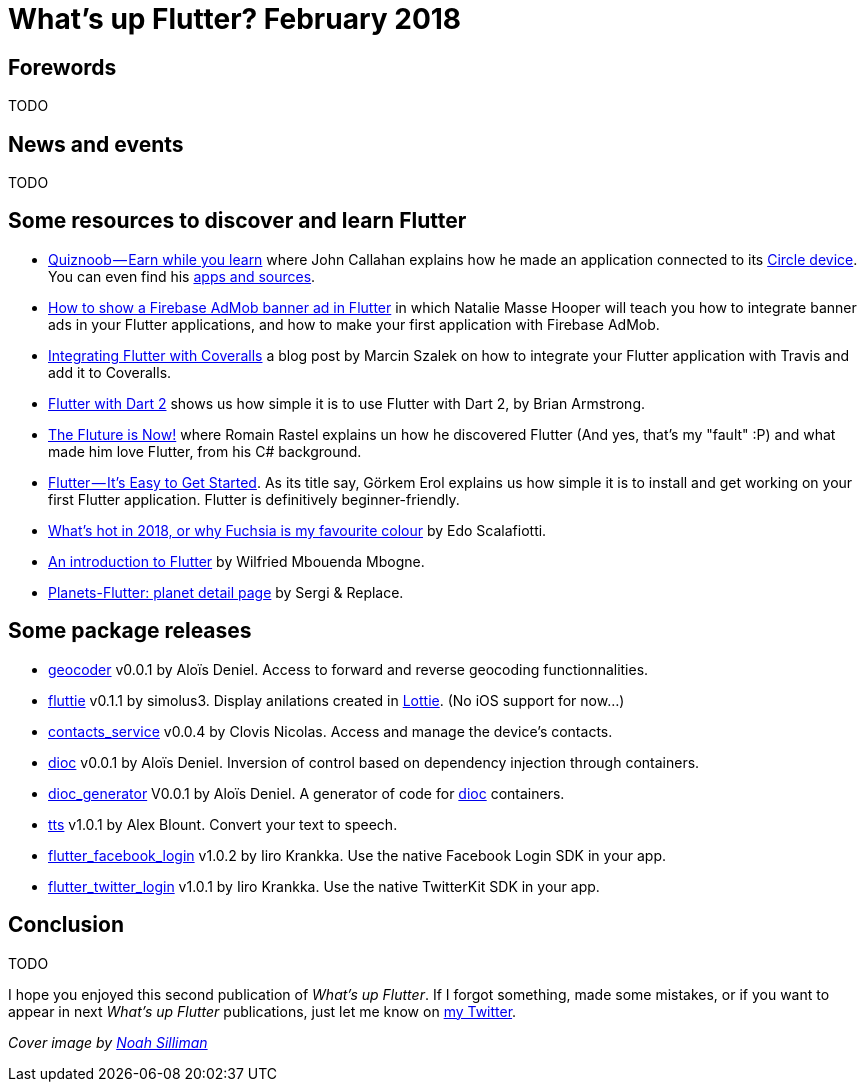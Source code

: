 = What's up Flutter? February 2018
:hp-image: https://raw.githubusercontent.com/triskell/triskell.github.io/master/images/noah-silliman-208796.jpg
// :published_at: 2018-02-28
:hp-tags: Flutter, Report, News, February, 2018, Mobile,
// :hp-alt-title: My English Title

== Forewords

TODO

== News and events

TODO

== Some resources to discover and learn Flutter

- https://medium.com/@johnrcallahan/quiznoob-earn-while-you-learn-a31efb110a84[Quiznoob — Earn while you learn] where John Callahan explains how he made an application connected to its https://meetcircle.com/circle/[Circle device]. You can even find his http://www.quiznoob.com/[apps and sources].
- http://cogitas.net/show-firebase-admob-banner-ad-in-flutter/[How to show a Firebase AdMob banner ad in Flutter] in which Natalie Masse Hooper will teach you how to integrate banner ads in your Flutter applications, and how to make your first application with Firebase AdMob.
- https://marcinszalek.pl/flutter/integrating-flutter-coveralls/[Integrating Flutter with Coveralls] a blog post by Marcin Szalek on how to integrate your Flutter application with Travis and add it to Coveralls.
- https://flutter.institute/flutter-with-dart-2/[Flutter with Dart 2] shows us how simple it is to use Flutter with Dart 2, by Brian Armstrong.
- https://medium.com/@lets4r/the-fluture-is-now-6040d7dcd9f3[The Fluture is Now!] where Romain Rastel explains un how he discovered Flutter (And yes, that's my "fault" :P) and what made him love Flutter, from his C# background.
- https://medium.com/@westdabestdb/flutter-its-easy-to-get-started-995eb20c54a1[Flutter — It’s Easy to Get Started]. As its title say, Görkem Erol explains us how simple it is to install and get working on your first Flutter application. Flutter is definitively beginner-friendly.

- https://medium.com/@edoardo849/whats-hot-in-2018-or-why-fuschia-is-my-favourite-colour-6b3f993c776f[What’s hot in 2018, or why Fuchsia is my favourite colour] by Edo Scalafiotti.
- https://hackernoon.com/an-introduction-to-flutter-1363f1bbe324[An introduction to Flutter] by Wilfried Mbouenda Mbogne.
- http://sergiandreplace.com/2018/02/planets-flutter-planet-detail-page/[Planets-Flutter: planet detail page] by Sergi & Replace.


== Some package releases

- https://pub.dartlang.org/packages/geocoder[geocoder] v0.0.1 by Aloïs Deniel. Access to forward and reverse geocoding functionnalities.
- https://pub.dartlang.org/packages/fluttie[fluttie] v0.1.1 by simolus3. Display anilations created in http://airbnb.io/lottie/[Lottie]. (No iOS support for now...)
- https://pub.dartlang.org/packages/contacts_service[contacts_service] v0.0.4 by Clovis Nicolas. Access and manage the device's contacts.
- https://pub.dartlang.org/packages/dioc[dioc] v0.0.1 by Aloïs Deniel. Inversion of control based on dependency injection through containers.
- https://pub.dartlang.org/packages/dioc_generator[dioc_generator] V0.0.1 by Aloïs Deniel. A generator of code for https://pub.dartlang.org/packages/dioc[dioc] containers.
- https://pub.dartlang.org/packages/tts[tts] v1.0.1 by Alex Blount. Convert your text to speech.
- https://pub.dartlang.org/packages/flutter_facebook_login[flutter_facebook_login] v1.0.2 by Iiro Krankka. Use the native Facebook Login SDK in your app.
- https://pub.dartlang.org/packages/flutter_twitter_login[flutter_twitter_login] v1.0.1 by Iiro Krankka. Use the native TwitterKit SDK in your app.

== Conclusion

TODO

I hope you enjoyed this second publication of _What's up Flutter_.
If I forgot something, made some mistakes, or if you want to appear in next _What's up Flutter_ publications, just let me know on https://twitter.com/triskeon[my Twitter].

_Cover image by https://unsplash.com/@noahsilliman[Noah Silliman]_


